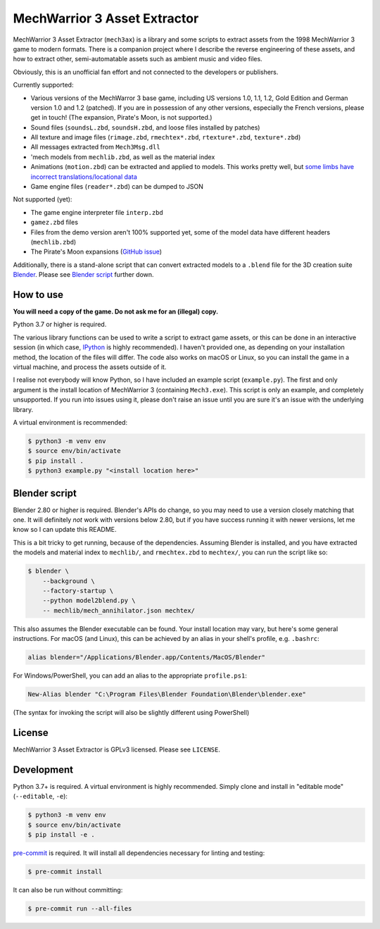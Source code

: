 MechWarrior 3 Asset Extractor
=============================

MechWarrior 3 Asset Extractor (``mech3ax``) is a library and some scripts to extract assets from the 1998 MechWarrior 3 game to modern formats. There is a companion project where I describe the reverse engineering of these assets, and how to extract other, semi-automatable assets such as ambient music and video files.

Obviously, this is an unofficial fan effort and not connected to the developers or publishers.

.. image:: .github/mech_annihilator_run.gif
   :target: https://imgur.com/a/H5pB1Vd

Currently supported:

- Various versions of the MechWarror 3 base game, including US versions 1.0, 1.1, 1.2, Gold Edition and German version 1.0 and 1.2 (patched). If you are in possession of any other versions, especially the French versions, please get in touch! (The expansion, Pirate's Moon, is not supported.)
- Sound files (``soundsL.zbd``, ``soundsH.zbd``, and loose files installed by patches)
- All texture and image files (``rimage.zbd``, ``rmechtex*.zbd``, ``rtexture*.zbd``, ``texture*.zbd``)
- All messages extracted from ``Mech3Msg.dll``
- 'mech models from ``mechlib.zbd``, as well as the material index
- Animations (``motion.zbd``) can be extracted and applied to models. This works pretty well, but `some limbs have incorrect translations/locational data <https://github.com/tobywf/mech3ax/issues/2>`_
- Game engine files (``reader*.zbd``) can be dumped to JSON

Not supported (yet):

- The game engine interpreter file ``interp.zbd``
- ``gamez.zbd`` files
- Files from the demo version aren't 100% supported yet, some of the model data have different headers (``mechlib.zbd``)
- The Pirate's Moon expansions (`GitHub issue <https://github.com/tobywf/mech3ax/issues/1>`_)

Additionally, there is a stand-alone script that can convert extracted models to a ``.blend`` file for the 3D creation suite `Blender`_. Please see `Blender script`_ further down.

.. _Blender: https://www.blender.org/

How to use
----------

**You will need a copy of the game. Do not ask me for an (illegal) copy.**

Python 3.7 or higher is required.

The various library functions can be used to write a script to extract game assets, or this can be done in an interactive session (in which case, `IPython`_ is highly recommended). I haven't provided one, as depending on your installation method, the location of the files will differ. The code also works on macOS or Linux, so you can install the game in a virtual machine, and process the assets outside of it.

I realise not everybody will know Python, so I have included an example script (``example.py``). The first and only argument is the install location of MechWarrior 3 (containing ``Mech3.exe``). This script is only an example, and completely unsupported. If you run into issues using it, please don't raise an issue until you are sure it's an issue with the underlying library.

A virtual environment is recommended:

.. code-block:: console

    $ python3 -m venv env
    $ source env/bin/activate
    $ pip install .
    $ python3 example.py "<install location here>"

.. _IPython: https://ipython.org/

Blender script
--------------

Blender 2.80 or higher is required. Blender's APIs do change, so you may need to use a version closely matching that one. It will definitely *not* work with versions below 2.80, but if you have success running it with newer versions, let me know so I can update this README.

This is a bit tricky to get running, because of the dependencies. Assuming Blender is installed, and you have extracted the models and material index to ``mechlib/``, and ``rmechtex.zbd`` to ``mechtex/``, you can run the script like so:

.. code-block:: console

    $ blender \
        --background \
        --factory-startup \
        --python model2blend.py \
        -- mechlib/mech_annihilator.json mechtex/

This also assumes the Blender executable can be found. Your install location may vary, but here's some general instructions. For macOS (and Linux), this can be achieved by an alias in your shell's profile, e.g. ``.bashrc``:

.. code-block:: bash

    alias blender="/Applications/Blender.app/Contents/MacOS/Blender"

For Windows/PowerShell, you can add an alias to the appropriate ``profile.ps1``:

.. code-block:: powershell

    New-Alias blender "C:\Program Files\Blender Foundation\Blender\blender.exe"

(The syntax for invoking the script will also be slightly different using PowerShell)

License
-------

MechWarrior 3 Asset Extractor is GPLv3 licensed. Please see ``LICENSE``.

Development
-----------

Python 3.7+ is required. A virtual environment is highly recommended. Simply clone and install in "editable mode" (``--editable``, ``-e``):

.. code-block:: console

    $ python3 -m venv env
    $ source env/bin/activate
    $ pip install -e .

`pre-commit`_ is required. It will install all dependencies necessary for linting and testing:

.. code-block:: console

    $ pre-commit install

It can also be run without committing:

.. code-block:: console

    $ pre-commit run --all-files

.. _pre-commit: https://pre-commit.com/
